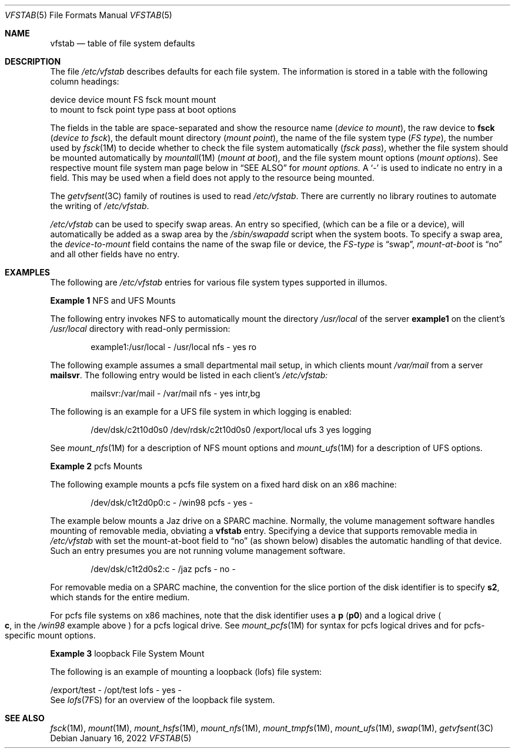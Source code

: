 '\"
.\" Copyright (c) 2001 Sun Microsystems, Inc. All Rights Reserved.
.\" Copyright 1989 AT&T
.\" Copyright 2015 Nexenta Systems, Inc. All rights reserved.
.\" Copyright 2022 Oxide Computer Company
.\"
.\" The contents of this file are subject to the terms of the
.\" Common Development and Distribution License (the "License").
.\" You may not use this file except in compliance with the License.
.\"
.\" You can obtain a copy of the license at usr/src/OPENSOLARIS.LICENSE
.\" or http://www.opensolaris.org/os/licensing.
.\" See the License for the specific language governing permissions
.\" and limitations under the License.
.\"
.\" When distributing Covered Code, include this CDDL HEADER in each
.\" file and include the License file at usr/src/OPENSOLARIS.LICENSE.
.\" If applicable, add the following below this CDDL HEADER, with the
.\" fields enclosed by brackets "[]" replaced with your own identifying
.\" information: Portions Copyright [yyyy] [name of copyright owner]
.\"
.Dd January 16, 2022
.Dt VFSTAB 5
.Os
.Sh NAME
.Nm vfstab
.Nd table of file system defaults
.Sh DESCRIPTION
The file
.Pa /etc/vfstab
describes defaults for each file system.
The information is stored in a table with the following column headings:
.Bd -literal
device       device       mount      FS      fsck    mount      mount
to mount     to fsck      point      type    pass    at boot    options
.Ed
.Pp
The fields in the table are space-separated and show the resource name
.Pq Fa device to mount ,
the raw device to
.Sy fsck
.Pq Em device to fsck ,
the default mount directory
.Pq Em mount point ,
the name of the file system type
.Pq Em FS type ,
the number used by
.Xr fsck 1M
to decide whether to check the file system automatically
.Pq Em fsck pass ,
whether the file system should be mounted automatically by
.Xr mountall 1M
.Pq Em mount at boot ,
and the file system mount options
.Pq Em mount options .
See respective mount file system man page below in
.Sx SEE ALSO
for
.Em mount options.
A
.Sq -
is used to indicate no entry in a field.
This may be used when a field does not apply to the resource being mounted.
.Pp
The
.Xr getvfsent 3C
family of routines is used to read
.Pa /etc/vfstab .
There are currently no library routines to automate the writing of
.Pa /etc/vfstab .
.Pp
.Pa /etc/vfstab
can be used to specify swap areas.
An entry so specified,
.Pq which can be a file or a device ,
will automatically be added as a swap area by the
.Pa /sbin/swapadd
script when the system boots.
To specify a swap area, the
.Em device-to-mount
field contains the name of the swap file or device, the
.Em FS-type
is
.Dq swap ,
.Em mount-at-boot
is
.Dq no
and all other fields have no entry.
.Sh EXAMPLES
The following are
.Pa /etc/vfstab
entries for various file system types supported in illumos.
.Pp
.Sy Example 1
NFS and UFS Mounts
.Pp
The following entry invokes NFS to automatically mount the directory
.Pa /usr/local
of the server
.Sy example1
on the client's
.Pa /usr/local
directory with read-only permission:
.Bd -literal -offset indent
example1:/usr/local - /usr/local nfs - yes ro
.Ed
.Pp
The following example assumes a small departmental mail setup, in which clients
mount
.Pa /var/mail
from a server
.Sy mailsvr .
The following entry would be listed in each client's
.Pa /etc/vfstab:
.Bd -literal -offset indent
mailsvr:/var/mail - /var/mail nfs - yes intr,bg
.Ed
.Pp
The following is an example for a UFS file system in which logging is enabled:
.Bd -literal -offset indent
/dev/dsk/c2t10d0s0 /dev/rdsk/c2t10d0s0 /export/local ufs 3 yes logging
.Ed
.Pp
See
.Xr mount_nfs 1M
for a description of NFS mount options and
.Xr mount_ufs 1M
for a description of UFS options.
.Pp
.Sy Example 2
pcfs Mounts
.Pp
The following example mounts a pcfs file system on a fixed hard disk on an x86
machine:
.Bd -literal -offset indent
/dev/dsk/c1t2d0p0:c - /win98 pcfs - yes -
.Ed
.Pp
The example below mounts a Jaz drive on a SPARC machine.
Normally, the volume management software handles mounting of removable media,
obviating a
.Nm
entry.
Specifying a device that supports removable media in
.Pa /etc/vfstab
with set the mount-at-boot field to
.Dq no
.Pq as shown below
disables the automatic handling of that device.
Such an entry presumes you are not running volume management software.
.Bd -literal -offset indent
/dev/dsk/c1t2d0s2:c - /jaz pcfs - no -
.Ed
.Pp
For removable media on a SPARC machine, the convention for the slice portion of
the disk identifier is to specify
.Sy s2 ,
which stands for the entire medium.
.Pp
For pcfs file systems on x86 machines, note that the disk identifier uses
a
.Sy p
.Pq Sy p0
and a logical drive
.Po
.Sy c ,
in the
.Pa /win98
example above
.Pc
for a pcfs logical drive.
See
.Xr mount_pcfs 1M
for syntax for pcfs logical drives and for pcfs-specific mount options.
.Pp
.Sy Example 3
loopback File System Mount
.Pp
The following is an example of mounting a loopback
.Pq lofs
file system:
.Bd -literal
/export/test - /opt/test lofs - yes -
.Ed
See
.Xr lofs 7FS
for an overview of the loopback file system.
.Sh SEE ALSO
.Xr fsck 1M ,
.Xr mount 1M ,
.Xr mount_hsfs 1M ,
.Xr mount_nfs 1M ,
.Xr mount_tmpfs 1M ,
.Xr mount_ufs 1M ,
.Xr swap 1M ,
.Xr getvfsent 3C
